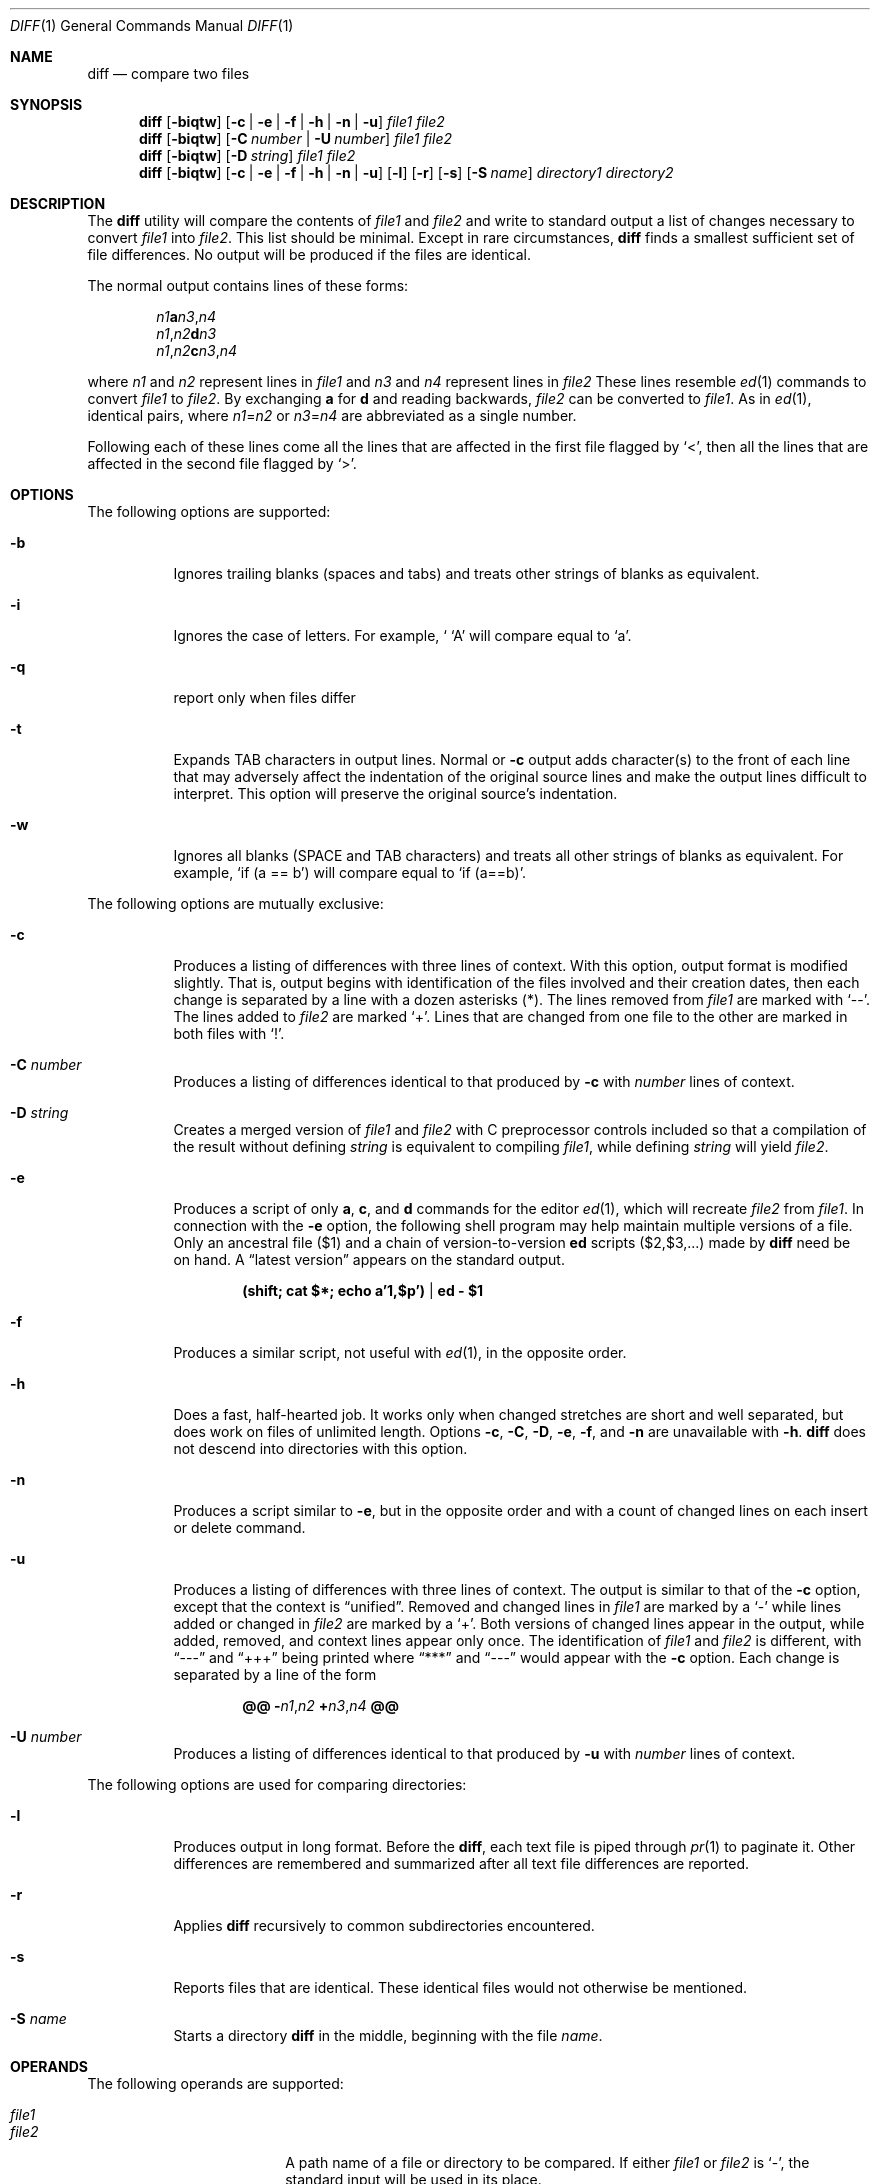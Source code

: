 .\"
.\" Sun Microsystems, Inc. gratefully acknowledges The Open Group for
.\" permission to reproduce portions of its copyrighted documentation.
.\" Original documentation from The Open Group can be obtained online at
.\" http://www.opengroup.org/bookstore/.
.\"
.\" The Institute of Electrical and Electronics Engineers and The Open
.\" Group, have given us permission to reprint portions of their
.\" documentation.
.\"
.\" In the following statement, the phrase ``this text'' refers to portions
.\" of the system documentation.
.\"
.\" Portions of this text are reprinted and reproduced in electronic form
.\" in the SunOS Reference Manual, from IEEE Std 1003.1, 2004 Edition,
.\" Standard for Information Technology -- Portable Operating System
.\" Interface (POSIX), The Open Group Base Specifications Issue 6,
.\" Copyright (C) 2001-2004 by the Institute of Electrical and Electronics
.\" Engineers, Inc and The Open Group.  In the event of any discrepancy
.\" between these versions and the original IEEE and The Open Group
.\" Standard, the original IEEE and The Open Group Standard is the referee
.\" document.  The original Standard can be obtained online at
.\" http://www.opengroup.org/unix/online.html.
.\"
.\" This notice shall appear on any product containing this material.
.\"
.\" The contents of this file are subject to the terms of the
.\" Common Development and Distribution License (the "License").
.\" You may not use this file except in compliance with the License.
.\"
.\" You can obtain a copy of the license at usr/src/OPENSOLARIS.LICENSE
.\" or http://www.opensolaris.org/os/licensing.
.\" See the License for the specific language governing permissions
.\" and limitations under the License.
.\"
.\" When distributing Covered Code, include this CDDL HEADER in each
.\" file and include the License file at usr/src/OPENSOLARIS.LICENSE.
.\" If applicable, add the following below this CDDL HEADER, with the
.\" fields enclosed by brackets "[]" replaced with your own identifying
.\" information: Portions Copyright [yyyy] [name of copyright owner]
.\"
.\"
.\" Copyright 1989 AT&T
.\" Portions Copyright (c) 1992, X/Open Company Limited.  All Rights Reserved.
.\" Copyright (c) 2004, Sun Microsystems, Inc.  All Rights Reserved.
.\" Copyright 2022 OmniOS Community Edition (OmniOSce) Association.
.\"
.Dd February 23, 2022
.Dt DIFF 1
.Os
.Sh NAME
.Nm diff
.Nd compare two files
.Sh SYNOPSIS
.Nm
.Op Fl biqtw
.Op Fl c | e | f | h | n | u
.Ar file1
.Ar file2
.Nm
.Op Fl biqtw
.Op Fl C Ar number | Fl U Ar number
.Ar file1
.Ar file2
.Nm
.Op Fl biqtw
.Op Fl D Ar string
.Ar file1
.Ar file2
.Nm
.Op Fl biqtw
.Op Fl c | e | f | h | n | u
.Op Fl l
.Op Fl r
.Op Fl s
.Op Fl S Ar name
.Ar directory1
.Ar directory2
.Sh DESCRIPTION
The
.Nm
utility will compare the contents of
.Ar file1
and
.Ar file2
and write to standard output a list of changes necessary to convert
.Ar file1
into
.Ar file2 .
This list should be minimal.
Except in rare circumstances,
.Nm
finds a smallest sufficient set of file differences.
No output will be produced if the files are identical.
.Pp
The normal output contains lines of these forms:
.Pp
.Bl -item -offset indent -compact
.Sm off
.It
.Ar n1 Sy a Ar n3 , n4
.It
.Ar n1 , n2 Sy d Ar n3
.It
.Ar n1 , n2 Sy c Ar n3 , n4
.Sm on
.El
.Pp
where
.Ar n1
and
.Ar n2
represent lines in
.Ar file1
and
.Ar n3
and
.Ar n4
represent lines in
.Ar file2
These lines resemble
.Xr ed 1
commands to convert
.Ar file1
to
.Ar file2 .
By exchanging
.Sy a
for
.Sy d
and reading backwards,
.Ar file2
can be converted to
.Ar file1 .
As in
.Xr ed 1 ,
identical pairs, where
.Ar n1 Ns = Ns Ar n2
or
.Ar n3 Ns = Ns Ar n4
are abbreviated as a single number.
.Pp
Following each of these lines come all the lines that are affected in the first
file flagged by
.Sq < ,
then all the lines that are affected in the second file flagged by
.Sq > .
.Sh OPTIONS
The following options are supported:
.Bl -tag -width Ds
.It Fl b
Ignores trailing blanks
.Pq spaces and tabs
and treats other strings of blanks as equivalent.
.It Fl i
Ignores the case of letters.
For example, `
.Sq A
will compare equal to
.Sq a .
.It Fl q
report only when files differ
.It Fl t
Expands TAB characters in output lines.
Normal or
.Fl c
output adds character(s) to the front of each line that may adversely affect
the indentation of the original source lines and make the output lines
difficult to interpret.
This option will preserve the original source's indentation.
.It Fl w
Ignores all blanks
.Pq SPACE and TAB characters
and treats all other strings of blanks as equivalent.
For example,
.Ql if ( a == b )
will compare equal to
.Ql if (a==b) .
.El
.Pp
The following options are mutually exclusive:
.Bl -tag -width Ds
.It Fl c
Produces a listing of differences with three lines of context.
With this option, output format is modified slightly.
That is, output begins with identification of the files involved and their
creation dates, then each change is separated by a line with a dozen
asterisks
.Pq \&* .
The lines removed from
.Ar file1
are marked with
.Sq -- .
The lines added to
.Ar file2
are marked
.Sq \&+ .
Lines that are changed from one file to the other are marked in both files with
.Sq \&! .
.It Fl C Ar number
Produces a listing of differences identical to that produced by
.Fl c
with
.Ar number
lines of context.
.It Fl D Ar string
Creates a merged version of
.Ar file1
and
.Ar file2
with C preprocessor controls included so that a compilation of the result
without defining
.Ar string
is equivalent to compiling
.Ar file1 ,
while defining
.Ar string
will yield
.Ar file2 .
.It Fl e
Produces a script of only
.Sy a ,
.Sy c ,
and
.Sy d
commands for the editor
.Xr ed 1 ,
which will recreate
.Ar file2
from
.Ar file1 .
In connection with the
.Fl e
option, the following shell program may help maintain multiple versions of a
file.
Only an ancestral file
.Pq $1
and a chain of version-to-version
.Sy ed
scripts
.Pq $2,$3,...
made by
.Nm
need be on hand.
A
.Dq latest version
appears on the standard output.
.Pp
.Dl (shift; cat $*; echo a'1,$p') | ed - $1
.It Fl f
Produces a similar script, not useful with
.Xr ed 1 ,
in the opposite order.
.It Fl h
Does a fast, half-hearted job.
It works only when changed stretches are short and well separated, but does
work on files of unlimited length.
Options
.Fl c ,
.Fl C ,
.Fl D ,
.Fl e ,
.Fl f ,
and
.Fl n
are unavailable with
.Fl h .
.Nm
does not descend into directories with this option.
.It Fl n
Produces a script similar to
.Fl e ,
but in the opposite order and with a count of changed lines on each insert or
delete command.
.It Fl u
Produces a listing of differences with three lines of context.
The output is similar to that of the
.Fl c
option, except that the context is
.Dq unified .
Removed and changed lines in
.Ar file1
are marked by a
.Sq \&-
while lines added or changed in
.Ar file2
are marked by a
.Sq \&+ .
Both versions of changed lines appear in the output, while added, removed, and
context lines appear only once.
The identification of
.Ar file1
and
.Ar file2
is different, with
.Dq ---
and
.Dq +++
being printed where
.Dq ***
and
.Dq ---
would appear with the
.Fl c
option.
Each change is separated by a line of the form
.Pp
.D1 Cm @@ Cm \&- Ns Ar n1 , Ns Ar n2 Cm + Ns Ar n3 , Ns Ar n4 Cm @@
.It Fl U Ar number
Produces a listing of differences identical to that produced by
.Fl u
with
.Ar number
lines of context.
.El
.Pp
The following options are used for comparing directories:
.Bl -tag -width Ds
.It Fl l
Produces output in long format.
Before the
.Nm ,
each text file is piped through
.Xr pr 1
to paginate it.
Other differences are remembered and summarized after all text file differences
are reported.
.It Fl r
Applies
.Nm
recursively to common subdirectories encountered.
.It Fl s
Reports files that are identical.
These identical files would not otherwise be mentioned.
.It Fl S Ar name
Starts a directory
.Nm
in the middle, beginning with the file
.Ar name .
.El
.Sh OPERANDS
The following operands are supported:
.Pp
.Bl -tag -offset Ds -width directory1 -compact
.It Ar file1
.It Ar file2
A path name of a file or directory to be compared.
If either
.Ar file1
or
.Ar file2
is
.Sq \&- ,
the standard input will be used in its place.
.Pp
.It Ar directory1
.It Ar directory2
A path name of a directory to be compared.
.El
.Pp
If only one of
.Ar file1
and
.Ar file2
is a directory,
.Nm
will be applied to the non-directory file and the file contained in the
directory file with a filename that is the same as the last component of the
non-directory file.
.Sh USAGE
See
.Xr largefile 7
for the description of the behavior of
.Nm
when encountering files greater than or equal to 2 Gbyte
.Pq  2^31 bytes .
.Sh FILES
.Bl -tag -width Ds
.It Pa /tmp/d?????
temporary file used for comparison
.It Pa /usr/lib/diffh
executable file for
.Fl h
option
.El
.Sh EXIT STATUS
The following exit values are returned:
.Bl -tag -width Ds
.It 0
No differences were found.
.It 1
Differences were found.
.It >1
An error occurred.
.El
.Sh EXAMPLES
.Sy Example 1 No Typical output of the diff command
.Pp
In the following command,
.Ar dir1
is a directory containing a directory named
.Pa x ,
.Ar dir2
is a directory containing a directory named
.Pa x ,
.Pa dir1/x
and
.Pa dir2/x
both contain files named
.Pa date.out ,
and
.Pa dir2/x
contains a file named
.Pa y :
.Bd -literal -offset 4n
example% diff -r dir1 dir2
Common subdirectories: dir1/x and dir2/x
Only in dir2/x: y
diff -r dir1/x/date.out dir2/x/date.out
1c1
< Mon Jul  2 13:12:16 PDT 1990
---
> Tue Jun 19 21:41:39 PDT 1990
.Ed
.Sh ENVIRONMENT VARIABLES
See
.Xr environ 7
for descriptions of the following environment variables that affect the
execution of
.Nm :
.Ev LANG ,
.Ev LC_ALL ,
.Ev LC_CTYPE ,
.Ev LC_MESSAGES ,
.Ev LC_TIME ,
and
.Ev NLSPATH .
.Bl -tag -width Ds
.It Ev TZ
Determines the locale for affecting the timezone used for calculating file
timestamps written with the
.Fl C
and
.Fl c
options.
.El
.Sh INTERFACE STABILITY
The command line interface of
.Nm
is
.Sy Committed .
The output of
.Nm
is
.Sy Committed .
.Sh SEE ALSO
.Xr bdiff 1 ,
.Xr cmp 1 ,
.Xr comm 1 ,
.Xr dircmp 1 ,
.Xr ed 1 ,
.Xr pr 1 ,
.Xr sdiff 1 ,
.Xr attributes 7 ,
.Xr environ 7 ,
.Xr largefile 7 ,
.Xr standards 7
.Sh NOTES
Editing scripts produced under the
.Fl e
or
.Fl f
options are na\(:ive about creating lines consisting of a single dot
.Sq \&. .
.Pp
>>>>>>> master
Missing NEWLINE at end of file indicates that the last line of the file in
question did not have a NEWLINE.
If the lines are different, they will be flagged and output, although the
output will seem to indicate they are the same.
